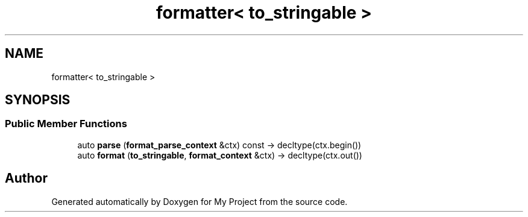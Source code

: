 .TH "formatter< to_stringable >" 3 "Wed Feb 1 2023" "Version Version 0.0" "My Project" \" -*- nroff -*-
.ad l
.nh
.SH NAME
formatter< to_stringable >
.SH SYNOPSIS
.br
.PP
.SS "Public Member Functions"

.in +1c
.ti -1c
.RI "auto \fBparse\fP (\fBformat_parse_context\fP &ctx) const \-> decltype(ctx\&.begin())"
.br
.ti -1c
.RI "auto \fBformat\fP (\fBto_stringable\fP, \fBformat_context\fP &ctx) \-> decltype(ctx\&.out())"
.br
.in -1c

.SH "Author"
.PP 
Generated automatically by Doxygen for My Project from the source code\&.
